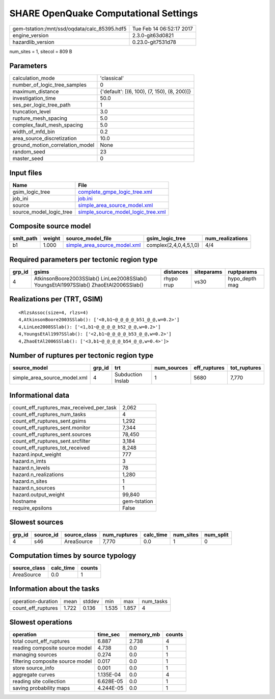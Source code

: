 SHARE OpenQuake Computational Settings
======================================

============================================ ========================
gem-tstation:/mnt/ssd/oqdata/calc_85395.hdf5 Tue Feb 14 06:52:17 2017
engine_version                               2.3.0-git63d0821        
hazardlib_version                            0.23.0-git7531d78       
============================================ ========================

num_sites = 1, sitecol = 809 B

Parameters
----------
=============================== ===========================================
calculation_mode                'classical'                                
number_of_logic_tree_samples    0                                          
maximum_distance                {'default': [(6, 100), (7, 150), (8, 200)]}
investigation_time              50.0                                       
ses_per_logic_tree_path         1                                          
truncation_level                3.0                                        
rupture_mesh_spacing            5.0                                        
complex_fault_mesh_spacing      5.0                                        
width_of_mfd_bin                0.2                                        
area_source_discretization      10.0                                       
ground_motion_correlation_model None                                       
random_seed                     23                                         
master_seed                     0                                          
=============================== ===========================================

Input files
-----------
======================= ==========================================================================
Name                    File                                                                      
======================= ==========================================================================
gsim_logic_tree         `complete_gmpe_logic_tree.xml <complete_gmpe_logic_tree.xml>`_            
job_ini                 `job.ini <job.ini>`_                                                      
source                  `simple_area_source_model.xml <simple_area_source_model.xml>`_            
source_model_logic_tree `simple_source_model_logic_tree.xml <simple_source_model_logic_tree.xml>`_
======================= ==========================================================================

Composite source model
----------------------
========= ====== ============================================================== ====================== ================
smlt_path weight source_model_file                                              gsim_logic_tree        num_realizations
========= ====== ============================================================== ====================== ================
b1        1.000  `simple_area_source_model.xml <simple_area_source_model.xml>`_ complex(2,4,0,4,5,1,0) 4/4             
========= ====== ============================================================== ====================== ================

Required parameters per tectonic region type
--------------------------------------------
====== ==================================================================================== ========== ========== ==============
grp_id gsims                                                                                distances  siteparams ruptparams    
====== ==================================================================================== ========== ========== ==============
4      AtkinsonBoore2003SSlab() LinLee2008SSlab() YoungsEtAl1997SSlab() ZhaoEtAl2006SSlab() rhypo rrup vs30       hypo_depth mag
====== ==================================================================================== ========== ========== ==============

Realizations per (TRT, GSIM)
----------------------------

::

  <RlzsAssoc(size=4, rlzs=4)
  4,AtkinsonBoore2003SSlab(): ['<0,b1~@_@_@_@_b51_@_@,w=0.2>']
  4,LinLee2008SSlab(): ['<1,b1~@_@_@_@_b52_@_@,w=0.2>']
  4,YoungsEtAl1997SSlab(): ['<2,b1~@_@_@_@_b53_@_@,w=0.2>']
  4,ZhaoEtAl2006SSlab(): ['<3,b1~@_@_@_@_b54_@_@,w=0.4>']>

Number of ruptures per tectonic region type
-------------------------------------------
============================ ====== ================= =========== ============ ============
source_model                 grp_id trt               num_sources eff_ruptures tot_ruptures
============================ ====== ================= =========== ============ ============
simple_area_source_model.xml 4      Subduction Inslab 1           5680         7,770       
============================ ====== ================= =========== ============ ============

Informational data
------------------
=========================================== ============
count_eff_ruptures_max_received_per_task    2,062       
count_eff_ruptures_num_tasks                4           
count_eff_ruptures_sent.gsims               1,292       
count_eff_ruptures_sent.monitor             7,344       
count_eff_ruptures_sent.sources             78,450      
count_eff_ruptures_sent.srcfilter           3,184       
count_eff_ruptures_tot_received             8,248       
hazard.input_weight                         777         
hazard.n_imts                               3           
hazard.n_levels                             78          
hazard.n_realizations                       1,280       
hazard.n_sites                              1           
hazard.n_sources                            1           
hazard.output_weight                        99,840      
hostname                                    gem-tstation
require_epsilons                            False       
=========================================== ============

Slowest sources
---------------
====== ========= ============ ============ ========= ========= =========
grp_id source_id source_class num_ruptures calc_time num_sites num_split
====== ========= ============ ============ ========= ========= =========
4      s46       AreaSource   7,770        0.0       1         0        
====== ========= ============ ============ ========= ========= =========

Computation times by source typology
------------------------------------
============ ========= ======
source_class calc_time counts
============ ========= ======
AreaSource   0.0       1     
============ ========= ======

Information about the tasks
---------------------------
================== ===== ====== ===== ===== =========
operation-duration mean  stddev min   max   num_tasks
count_eff_ruptures 1.722 0.136  1.535 1.857 4        
================== ===== ====== ===== ===== =========

Slowest operations
------------------
================================ ========= ========= ======
operation                        time_sec  memory_mb counts
================================ ========= ========= ======
total count_eff_ruptures         6.887     2.738     4     
reading composite source model   4.738     0.0       1     
managing sources                 0.274     0.0       1     
filtering composite source model 0.017     0.0       1     
store source_info                0.001     0.0       1     
aggregate curves                 1.135E-04 0.0       4     
reading site collection          6.628E-05 0.0       1     
saving probability maps          4.244E-05 0.0       1     
================================ ========= ========= ======
